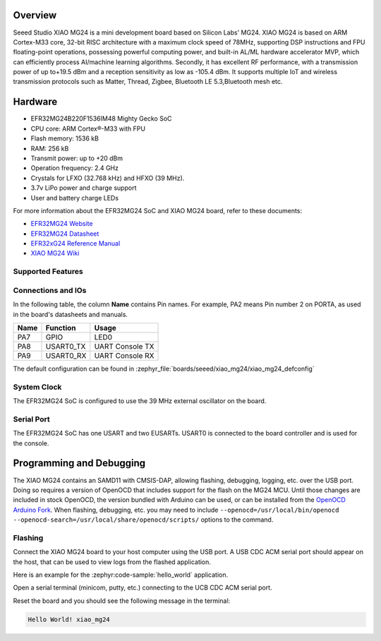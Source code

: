 .. zephyr:board:: xiao_mg24

Overview
********

Seeed Studio XIAO MG24 is a mini development board based on Silicon Labs' MG24. XIAO MG24 is based
on ARM Cortex-M33 core, 32-bit RISC architecture with a maximum clock speed of 78MHz, supporting DSP
instructions and FPU floating-point operations, possessing powerful computing power, and built-in
AL/ML hardware accelerator MVP, which can efficiently process AI/machine learning algorithms.
Secondly, it has excellent RF performance, with a transmission power of up to+19.5 dBm and a
reception sensitivity as low as -105.4 dBm. It supports multiple IoT and wireless transmission
protocols such as Matter, Thread, Zigbee, Bluetooth LE 5.3,Bluetooth mesh etc.

Hardware
********

- EFR32MG24B220F1536IM48 Mighty Gecko SoC
- CPU core: ARM Cortex®-M33 with FPU
- Flash memory: 1536 kB
- RAM: 256 kB
- Transmit power: up to +20 dBm
- Operation frequency: 2.4 GHz
- Crystals for LFXO (32.768 kHz) and HFXO (39 MHz).
- 3.7v LiPo power and charge support
- User and battery charge LEDs

For more information about the EFR32MG24 SoC and XIAO MG24 board, refer to these
documents:

- `EFR32MG24 Website`_
- `EFR32MG24 Datasheet`_
- `EFR32xG24 Reference Manual`_
- `XIAO MG24 Wiki`_

Supported Features
==================

.. zephyr:board-supported-hw::

Connections and IOs
===================

In the following table, the column **Name** contains Pin names. For example, PA2
means Pin number 2 on PORTA, as used in the board's datasheets and manuals.

+-------+-------------+------------------+
| Name  | Function    | Usage            |
+=======+=============+==================+
| PA7   | GPIO        | LED0             |
+-------+-------------+------------------+
| PA8   | USART0_TX   | UART Console TX  |
+-------+-------------+------------------+
| PA9   | USART0_RX   | UART Console RX  |
+-------+-------------+------------------+

The default configuration can be found in
:zephyr_file:`boards/seeed/xiao_mg24/xiao_mg24_defconfig`

System Clock
============

The EFR32MG24 SoC is configured to use the 39 MHz external oscillator on the
board.

Serial Port
===========

The EFR32MG24 SoC has one USART and two EUSARTs.
USART0 is connected to the board controller and is used for the console.

Programming and Debugging
*************************

The XIAO MG24 contains an SAMD11 with CMSIS-DAP, allowing flashing, debugging, logging, etc. over
the USB port. Doing so requires a version of OpenOCD that includes support for the flash on the MG24
MCU. Until those changes are included in stock OpenOCD, the version bundled with Arduino can be
used, or can be installed from the `OpenOCD Arduino Fork`_. When flashing, debugging, etc. you may
need to include ``--openocd=/usr/local/bin/openocd
--openocd-search=/usr/local/share/openocd/scripts/`` options to the command.

Flashing
========

Connect the XIAO MG24 board to your host computer using the USB port. A USB CDC ACM serial port
should appear on the host, that can be used to view logs from the flashed application.

Here is an example for the :zephyr:code-sample:`hello_world` application.

.. zephyr-app-commands::
   :zephyr-app: samples/hello_world
   :board: xiao_mg24
   :goals: flash

Open a serial terminal (minicom, putty, etc.) connecting to the UCB CDC ACM serial port.

Reset the board and you should see the following message in the terminal:

.. code-block:: console

   Hello World! xiao_mg24


.. _XIAO MG24 Wiki:
   https://wiki.seeedstudio.com/xiao_mg24_getting_started/

.. _BRD4187C User Guide:
   https://www.silabs.com/documents/public/user-guides/ug526-brd4187c-user-guide.pdf

.. _EFR32MG24 Website:
   https://www.silabs.com/wireless/zigbee/efr32mg24-series-2-socs

.. _EFR32MG24 Datasheet:
   https://www.silabs.com/documents/public/data-sheets/efr32mg24-datasheet.pdf

.. _EFR32xG24 Reference Manual:
   https://www.silabs.com/documents/public/reference-manuals/brd4187c-rm.pdf

.. _OpenOCD Arduino Fork:
   https://github.com/facchinm/OpenOCD/tree/arduino-0.12.0-rtx5
